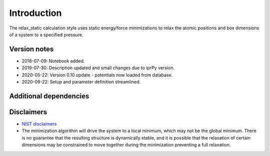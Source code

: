 Introduction
============

The relax_static calculation style uses static energy/force
minimizations to relax the atomic positions and box dimensions of a
system to a specified pressure.

Version notes
~~~~~~~~~~~~~

-  2018-07-09: Notebook added.
-  2019-07-30: Description updated and small changes due to iprPy
   version.
-  2020-05-22: Version 0.10 update - potentials now loaded from
   database.
-  2020-09-22: Setup and parameter definition streamlined.

Additional dependencies
~~~~~~~~~~~~~~~~~~~~~~~

Disclaimers
~~~~~~~~~~~

-  `NIST
   disclaimers <http://www.nist.gov/public_affairs/disclaimer.cfm>`__
-  The minimization algorithm will drive the system to a local minimum,
   which may not be the global minimum. There is no guarantee that the
   resulting structure is dynamically stable, and it is possible that
   the relaxation of certain dimensions may be constrained to move
   together during the minimization preventing a full relaxation.
